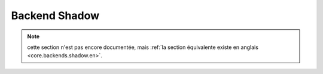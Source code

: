 .. _core.backends.shadow.fr:

==============
Backend Shadow
==============


.. note:: cette section n'est pas encore documentée, mais :ref:`la section équivalente existe en anglais <core.backends.shadow.en>`.
